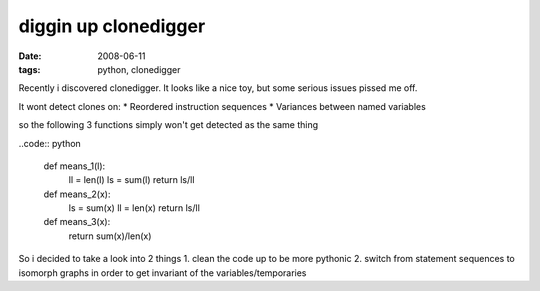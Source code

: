 diggin up clonedigger
=====================

:date: 2008-06-11
:tags: python, clonedigger


Recently i discovered clonedigger. It looks like a nice toy, but some serious issues pissed me off.

It wont detect clones on:
* Reordered instruction sequences
* Variances between named variables

so the following 3 functions simply won't get detected as the same thing

..code:: python

    def means_1(l):
        ll = len(l)
        ls = sum(l)
        return ls/ll

    def means_2(x):
        ls = sum(x)
        ll = len(x)
        return ls/ll

    def means_3(x):
        return sum(x)/len(x)

So i decided to take a look into 2 things
1. clean the code up to be more pythonic
2. switch from statement sequences to isomorph graphs in order to get invariant of the variables/temporaries

